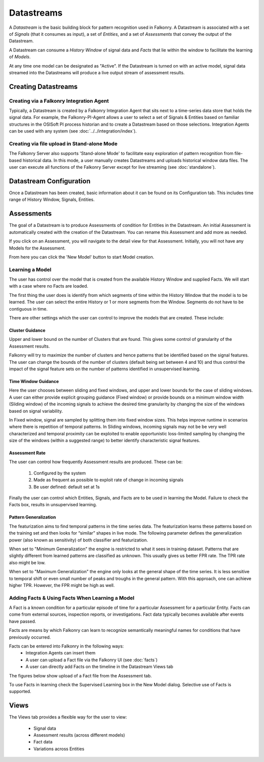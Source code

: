 Datastreams
===========
A *Datastream* is the basic building block for pattern recognition used in Falkonry. A Datastream is associated with a set of *Signals* (that it consumes as input), a set of *Entities*, and a set of *Assessments* that convey the output of the Datastream.

A Datastream can consume a *History Window* of signal data and *Facts* that lie within the window to facilitate the learning of *Models*.

At any time one model can be designated as "Active". If the Datastream is turned on with an active model, signal data streamed into the Datastreams will produce a live output stream of assessment results.

Creating Datastreams
--------------------

Creating via a Falkonry Integration Agent
~~~~~~~~~~~~~~~~~~~~~~~~~~~~~~~~~~~~~~~~~
Typically, a Datastream is created by a Falkonry Integration Agent that sits next to a time-series data store that holds the signal data. For example, the Falkonry-PI-Agent allows a user to select a set of Signals & Entities based on familiar structures in the OSISoft PI process historian and to create a Datastream based on those selections. Integration Agents can be used with any system (see :doc:`../../integration/index`).

Creating via file upload in Stand-alone Mode
~~~~~~~~~~~~~~~~~~~~~~~~~~~~~~~~~~~~~~~~~~~~
The Falkonry Server also supports 'Stand-alone Mode' to facilitate easy exploration of pattern recognition from file-based historical data. In this mode, a user manually creates Datastreams and uploads historical window data files. The user can execute all functions of the Falkonry Server except for live streaming (see :doc:`standalone`).

Datastream Configuration
------------------------
Once a Datastream has been created, basic information about it can be found on its Configuration tab. This includes time range of History Window, Signals, Entities.

.. image:: images/configuration.png

Assessments
-----------
The goal of a Datastream is to produce Assessments of condition for Entities in the Datastream. An initial Assessment is automatically created with the creation of the Datastream. You can rename this Assessment and add more as needed.

.. image:: images/datastream_after.png

If you click on an Assessment, you will navigate to the detail view for that Assessment. Initially, you will not have any Models for the Assessment.

.. image:: images/assessmentdetail.png

From here you can click the 'New Model' button to start Model creation.

Learning a Model
~~~~~~~~~~~~~~~~
The user has control over the model that is created from the available History Window and supplied Facts. We will start with a case where no Facts are loaded.

The first thing the user does is identify from which segments of time within the History Window that the model is to be learned. The user can select the entire History or 1 or more segments from the Window. Segments do not have to be contiguous in time.

.. image:: images/createmodel1.png

There are other settings which the user can control to improve the models that are created. These include:

Cluster Guidance
++++++++++++++++
Upper and lower bound on the number of Clusters that are found. This gives some control of granularity of the Assessment results. 

Falkonry will try to maximize the number of clusters and hence patterns that be identified based on the signal features. The user can change the bounds of the number of clusters (default being set between 4 and 10) and thus control the impact of the signal feature sets on the number of patterns identified in unsupervised learning.

Time Window Guidance
++++++++++++++++++++
Here the user chooses between sliding and fixed windows, and upper and lower bounds for the case of sliding windows. A user can either provide explicit grouping guidance (Fixed window) or provide bounds on a minimum window width (Sliding window) of the incoming signals to achieve the desired time granularity by changing the size of the windows based on signal variability. 

In Fixed window, signal are sampled by splitting them into fixed window sizes. This helps improve runtime in scenarios where there is repetition of temporal patterns. In Sliding windows, incoming signals may not be be very well characterized and temporal proximity can be exploited to enable opportunistic loss-limited sampling by changing the size of the windows (within a suggested range) to better identify characteristic signal features.

Assessment Rate
+++++++++++++++
The user can control how frequently Assessment results are produced. These can be:

      1. Configured by the system
      2. Made as frequent as possible to exploit rate of change in incoming signals
      3. Be user defined: default set at 1s

.. image:: images/createmodel2.png

Finally the user can control which Entities, Signals, and Facts are to be used in learning the Model. Failure to check the Facts box, results in unsupervised learning.

.. image:: images/createmodel3.png

Pattern Generalization
++++++++++++++++++++++
The featurization aims to find temporal patterns in the time series data. The featurization learns these patterns based on the training set and then looks for “similar” shapes in live mode. The following parameter defines the generalization power (also known as sensitivity) of both classifier and featurization. 

When set to "Minimum Generalization" the engine is restricted to what it sees in training dataset. Patterns that are slightly different from learned patterns are classified as unknown. This usually gives us better FPR rate. The TPR rate also might be low.

When set to "Maximum Generalization" the engine only looks at the general shape of the time series. It is less sensitive to temporal shift or even small number of peaks and troughs in the general pattern. With this approach, one can achieve higher TPR. However, the FPR might be high as well.


Adding Facts & Using Facts When Learning a Model
~~~~~~~~~~~~~~~~~~~~~~~~~~~~~~~~~~~~~~~~~~~~~~~~
A Fact is a known condition for a particular episode of time for a particular Assessment for a particular Entity. Facts can come from external sources, inspection reports, or investigations. Fact data typically becomes available after events have passed.

Facts are means by which Falkonry can learn to recognize semantically meaningful names for conditions that have previously occurred.

Facts can be entered into Falkonry in the following ways:
  - Integration Agents can insert them
  - A user can upload a Fact file via the Falkonry UI (see :doc:`facts`)
  - A user can directly add Facts on the timeline in the Datastream Views tab

The figures below show upload of a Fact file from the Assessment tab.

.. image:: images/facts1.png
.. image:: images/facts2.png

To use Facts in learning check the Supervised Learning box in the New Model dialog. Selective use of Facts is supported.

.. image:: images/create_supervised.png

Views
-----
The Views tab provides a flexible way for the user to view:

  - Signal data
  - Assessment results (across different models)
  - Fact data
  - Variations across Entities

.. image:: images/views1.png
.. image:: images/views2.png
.. image:: images/views3.png
.. image:: images/M1view.png
.. image:: images/M1view2.png
.. image:: images/M1view3.png
.. image:: images/M2view.png
.. image:: images/M2view2.png
.. image:: images/M2view3.png
.. image:: images/M2viewzoom.png
.. image:: images/M2viewaddfact.png
    


